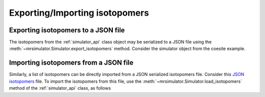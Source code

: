 

.. _load_isotopomers:


Exporting/Importing isotopomers
===============================

Exporting isotopomers to a JSON file
------------------------------------

The isotopomers from the :ref:`simulator_api` class object may be serialized to a JSON
file using the :meth:`~mrsimulator.Simulator.export_isotopomers` method. Consider
the simulator object from the coesite example.

.. doctest::

    >>> py_dict = sim_coesite.export_isotopomers('coesite_isotopomer.json')

.. testsetup::
    >>> import os
    >>> os.remove('coesite_isotopomer.json')

Importing isotopomers from a JSON file
--------------------------------------

Similarly, a list of isotopomers can be directly imported from a JSON
serialized isotopomers file. Consider this `JSON isotopomers <https://raw.githubusercontent.com/DeepanshS/mrsimulator-test/master/isotopomers_test.json>`_ file.
To import the isotopomers from this file, use the
:meth:`~mrsimulator.Simulator.load_isotopomers`
method of the :ref:`simulator_api` class, as follows

.. testsetup::
    >>> from mrsimulator import Simulator
    >>> sim = Simulator()
    >>> filename = 'https://raw.githubusercontent.com/DeepanshS/mrsimulator-test/master/isotopomers_test.json'
    >>> sim.load_isotopomers(filename)
    Downloading '/DeepanshS/mrsimulator-test/master/isotopomers_test.json'
    from 'raw.githubusercontent.com' to file 'isotopomers_test.json'.
    [████████████████████████████████████]

.. doctest::

    >>> from mrsimulator import Simulator # doctest:+SKIP
    >>> sim = Simulator() # doctest:+SKIP

    >>> filename = 'https://raw.githubusercontent.com/DeepanshS/mrsimulator-test/master/isotopomers_test.json'

    >>> sim.load_isotopomers(filename) # doctest:+SKIP
    Downloading '/DeepanshS/mrsimulator-test/master/isotopomers_test.json'
    from 'raw.githubusercontent.com' to file 'isotopomers_test.json'.
    [████████████████████████████████████]

    >>> # The seven isotopomers from the file are added to the isotopomers
    >>> # attribute of the simulator class.
    >>> len(sim.isotopomers) # doctest:+SKIP
    7

.. testsetup::
    >>> import os
    >>> os.remove('isotopomers_test.json')
